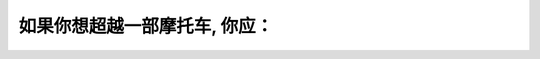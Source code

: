 .. raw:: html

   <div class="question-page">
   <div class="test-name">加拿大安省/多伦多G1驾照笔试题库(交通规则篇)｜带答案解析|2024版</div>

.. meta::
   :description: 如果你想超越一部摩托车, 你应：
   :keywords: 

.. raw:: html

   <div class="question-card">


如果你想超越一部摩托车, 你应：
================================

.. raw:: html

   <hr>

.. raw:: html

   <div id="q99" class="quiz">
       <div class="option" id="q99-A" onclick="selectOption('q99', 'A', false)">
           A. 在超越前鸣喇叭
       </div>
       <div class="option" id="q99-B" onclick="selectOption('q99', 'B', false)">
           B. 在超越前将高灯开亮
       </div>
       <div class="option" id="q99-C" onclick="selectOption('q99', 'C', true)">
           C. 方法与超越其他车辆相同
       </div>
       <div class="option" id="q99-D" onclick="selectOption('q99', 'D', false)">
           D. 用摩托车的一半车道
       </div>
       <p id="q99-result" class="result"></p>
   </div>

   <hr>

.. dropdown:: ►|explanation|


.. raw:: html

   <div class="nav-buttons">
       <a href="q98.html" class="button">|prev_question|</a>
       <span class="page-indicator">99 / 105</span>
       <a href="q100.html" class="button">|next_question|</a>
   </div>
   </div>

   </div>
